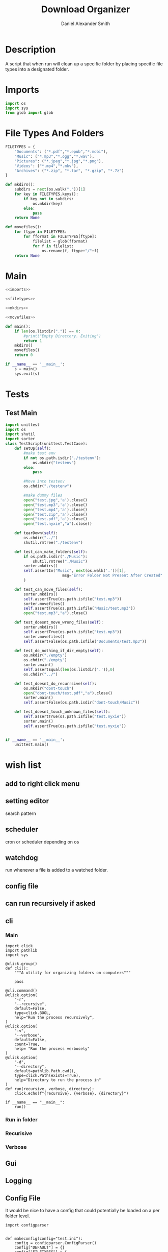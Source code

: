 #+Title: Download Organizer
#+Author: Daniel Alexander Smith
#+Email: nalisarc@gmail.com
* Description
A script that when run will clean up a specific folder by placing specific file types into a designated folder.
* Imports
#+name: imports
#+BEGIN_SRC python
  import os
  import sys
  from glob import glob
#+END_SRC
* File Types And Folders
#+name: filetypes
#+BEGIN_SRC python
  FILETYPES = {
      "Documents": ("*.pdf","*.epub","*.mobi"),
      "Music": ("*.mp3","*.ogg","*.wav"),
      "Pictures": ("*.jpeg","*.jpg","*.png"),
      "Videos": ("*.mp4","*.mkv"),
      "Archives": ("*.zip", "*.tar", "*.gzip", "*.7z")
  }
#+END_SRC

#+name: mkdirs
#+BEGIN_SRC python
  def mkdirs():
      subdirs = next(os.walk("."))[1]
      for key in FILETYPES.keys():
          if key not in subdirs:
              os.mkdir(key)
          else:
              pass
      return None
#+END_SRC

#+name: movefiles
#+BEGIN_SRC python
  def movefiles():
      for ftype in FILETYPES:
          for fformat in FILETYPES[ftype]:
              filelist = glob(fformat)
              for f in filelist:
                  os.rename(f, ftype+"/"+f)
      return None
#+END_SRC

* Main
#+name: main
#+BEGIN_SRC python :noweb yes :tangle sorter.py :shebang "#!/usr/bin/env python3"
  <<imports>>

  <<filetypes>>

  <<mkdirs>>

  <<movefiles>>

  def main():
      if len(os.listdir(".")) == 0:
          #print("Empty Directory. Exiting")
          return 1
      mkdirs()
      movefiles()
      return 0

  if __name__ == '__main__':
      s = main()
      sys.exit(s)
#+END_SRC

* Tests

** Test Main
#+name: tests-main
#+BEGIN_SRC python :tangle tests.py :shebang #!/usr/bin/env python3
  import unittest
  import os
  import shutil
  import sorter
  class TestScript(unittest.TestCase):
      def setUp(self):
          #make test env
          if not os.path.isdir("./testenv"):
              os.mkdir("testenv")
          else:
              pass

          #Move into testenv
          os.chdir("./testenv")

          #make dummy files
          open("test.jpg",'a').close()
          open("test.mp3",'a').close()
          open("test.mp4",'a').close()
          open("test.zip",'a').close()
          open("test.pdf",'a').close()
          open("test.nyxie","a").close()

      def tearDown(self):
          os.chdir("../")
          shutil.rmtree("./testenv")

      def test_can_make_folders(self):
          if os.path.isdir("./Music"):
              shutil.rmtree("./Music")
          sorter.mkdirs()
          self.assertIn("Music", next(os.walk('.'))[1],
                           msg="Error Folder Not Present After Created"
          )

      def test_can_move_files(self):
          sorter.mkdirs()
          self.assertTrue(os.path.isfile("test.mp3"))
          sorter.movefiles()
          self.assertTrue(os.path.isfile("Music/test.mp3"))
          open("test.mp3","a").close()

      def test_doesnt_move_wrong_files(self):
          sorter.mkdirs()
          self.assertTrue(os.path.isfile("test.mp3"))
          sorter.movefiles()
          self.assertFalse(os.path.isfile("Documents/test.mp3"))

      def test_do_nothing_if_dir_empty(self):
          os.mkdir("./empty")
          os.chdir("./empty")
          sorter.main()
          self.assertEqual(len(os.listdir('.')),0)
          os.chdir("../")

      def test_doesnt_do_recurrsive(self):
          os.mkdir("dont-touch")
          open("dont-touch/test.pdf","a").close()
          sorter.main()
          self.assertFalse(os.path.isdir("dont-touch/Music"))

      def test_doesnt_touch_unknown_files(self):
          self.assertTrue(os.path.isfile("test.nyxie"))
          sorter.main()
          self.assertTrue(os.path.isfile("test.nyxie"))


  if __name__ == '__main__':
      unittest.main()
#+END_SRC



* wish list

** add to right click menu

** setting editor
search pattern
** scheduler
cron or scheduler depending on os
** watchdog
run whenever a file is added to a watched folder.
** config file 
** can run recursively if asked
** cli
*** Main
#+begin_src ipython :tangle cli.py 
  import click
  import pathlib
  import sys

  @click.group()
  def cli():
      """A utility for organizing folders on computers"""

      pass

  @cli.command()
  @click.option(
      "-r",
      "--recursive",
      default=False,
      type=click.BOOL,
      help="Run the process recursively",
  )
  @click.option(
      "-v",
      "--verbose",
      default=False,
      count=True,
      help= "Run the process verbosely"
  )
  @click.option(
      "-d",
      "--directory",
      default=pathlib.Path.cwd(),
      type=click.Path(exists=True),
      help="Directory to run the process in"
  )
  def run(recursive, verbose, directory):
      click.echo(f"{recursive}, {verbose}, {directory}")

  if __name__ == "__main__":
      run()
#+end_src

*** Run in folder
*** Recurisive
*** Verbose

** Gui
** Logging
** Config File
It would be nice to have a config that could potentially be loaded on a per folder level.

#+begin_src ipython :session tets
  import configparser


  def makeconfig(config="test.ini"):
      config = configparser.ConfigParser()
      config["DEFAULT"] = {}
      config["FILETYPES"] = {
	  "Documents": ("*.pdf","*.epub","*.mobi","*.docx","*.pptx","*.xslx"),
	  "Music": ("*.mp3","*.ogg","*.wav"),
	  "Pictures": ("*.jpeg","*.jpg","*.png"),
	  "Videos": ("*.mp4","*.mkv"),
	  "Archives": ("*.zip", "*.tar", "*.gzip", "*.7z")}

      with open('example.ini', 'w') as configfile:
	  config.write(configfile)
	  return None
      raise IOError
#+end_src

#+RESULTS:
: # Out[5]:
